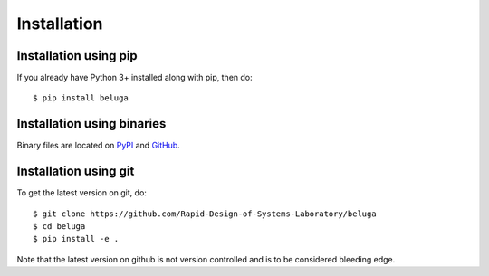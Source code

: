 Installation
============

Installation using pip
----------------------

If you already have Python 3+ installed along with pip, then do::

    $ pip install beluga

Installation using binaries
---------------------------

Binary files are located on `PyPI <https://pypi.org/project/beluga/#history>`_ and `GitHub <https://github.com/Rapid-Design-of-Systems-Laboratory/beluga/releases>`_.

Installation using git
----------------------

To get the latest version on git, do::

    $ git clone https://github.com/Rapid-Design-of-Systems-Laboratory/beluga
    $ cd beluga
    $ pip install -e .

Note that the latest version on github is not version controlled and is to be considered bleeding edge.